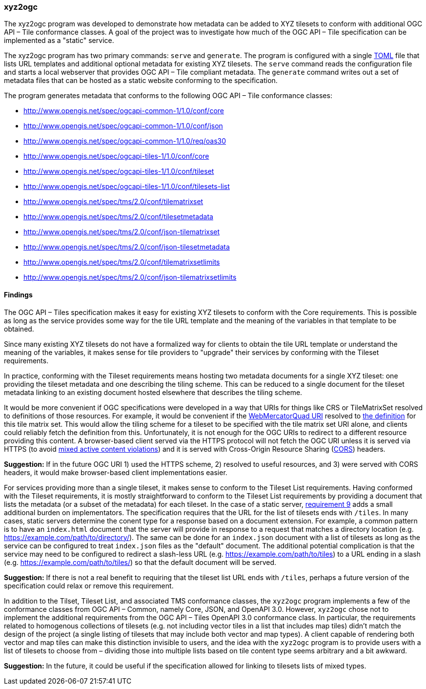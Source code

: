 === xyz2ogc

The xyz2ogc program was developed to demonstrate how metadata can be added to XYZ tilesets to conform with additional OGC API – Tile conformance classes.  A goal of the project was to investigate how much of the OGC API – Tile specification can be implemented as a "static" service.

The xyz2ogc program has two primary commands: ``serve`` and ``generate``.  The program is configured with a single https://toml.io/[TOML] file that lists URL templates and additional optional metadata for existing XYZ tilesets.  The ``serve`` command reads the configuration file and starts a local webserver that provides OGC API – Tile compliant metadata.  The ``generate`` command writes out a set of metadata files that can be hosted as a static website conforming to the specification.

The program generates metadata that conforms to the following OGC API – Tile conformance classes:

* http://www.opengis.net/spec/ogcapi-common-1/1.0/conf/core
* http://www.opengis.net/spec/ogcapi-common-1/1.0/conf/json
* http://www.opengis.net/spec/ogcapi-common-1/1.0/req/oas30
* http://www.opengis.net/spec/ogcapi-tiles-1/1.0/conf/core
* http://www.opengis.net/spec/ogcapi-tiles-1/1.0/conf/tileset
* http://www.opengis.net/spec/ogcapi-tiles-1/1.0/conf/tilesets-list
* http://www.opengis.net/spec/tms/2.0/conf/tilematrixset
* http://www.opengis.net/spec/tms/2.0/conf/tilesetmetadata
* http://www.opengis.net/spec/tms/2.0/conf/json-tilematrixset
* http://www.opengis.net/spec/tms/2.0/conf/json-tilesetmetadata
* http://www.opengis.net/spec/tms/2.0/conf/tilematrixsetlimits
* http://www.opengis.net/spec/tms/2.0/conf/json-tilematrixsetlimits

==== Findings

The OGC API – Tiles specification makes it easy for existing XYZ tilesets to conform with the Core requirements.  This is possible as long as the service provides some way for the tile URL template and the meaning of the variables in that template to be obtained.

Since many existing XYZ tilesets do not have a formalized way for clients to obtain the tile URL template or understand the meaning of the variables, it makes sense for tile providers to "upgrade" their services by conforming with the Tileset requirements.

In practice, conforming with the Tileset requirements means hosting two metadata documents for a single XYZ tileset: one providing the tileset metadata and one describing the tiling scheme.  This can be reduced to a single document for the tileset metadata linking to an existing document hosted elsewhere that describes the tiling scheme.

It would be more convenient if OGC specifications were developed in a way that URIs for things like CRS or TileMatrixSet resolved to definitions of those resources.  For example, it would be convenient if the http://www.opengis.net/def/tilematrixset/OGC/1.0/WebMercatorQuad[WebMercatorQuad URI] resolved to https://raw.githubusercontent.com/opengeospatial/2D-Tile-Matrix-Set/master/registry/json/WebMercatorQuad.json[the definition] for this tile matrix set.  This would allow the tiling scheme for a tileset to be specified with the tile matrix set URI alone, and clients could reliably fetch the definition from this.  Unfortunately, it is not enough for the OGC URIs to redirect to a different resource providing this content.  A browser-based client served via the HTTPS protocol will not fetch the OGC URI unless it is served via HTTPS (to avoid https://developer.mozilla.org/en-US/docs/Web/Security/Mixed_content#mixed_active_content[mixed active content violations]) and it is served with Cross-Origin Resource Sharing (https://developer.mozilla.org/en-US/docs/Web/HTTP/CORS[CORS]) headers.

**Suggestion:** If in the future OGC URI 1) used the HTTPS scheme, 2) resolved to useful resources, and 3) were served with CORS headers, it would make browser-based client implementations easier.

For services providing more than a single tileset, it makes sense to conform to the Tileset List requirements.  Having conformed with the Tileset requirements, it is mostly straightforward to conform to the Tileset List requirements by providing a document that lists the metadata (or a subset of the metadata) for each tileset.  In the case of a static server, https://docs.ogc.org/is/20-057/20-057.html#req_tilesets-list_tileset-path[requirement 9] adds a small additional burden on implementators.  The specification requires that the URL for the list of tilesets ends with ``/tiles``.  In many cases, static servers determine the conent type for a response based on a document extension.  For example, a common pattern is to have an `index.html` document that the server will provide in response to a request that matches a directory location (e.g. https://example.com/path/to/directory/).  The same can be done for an `index.json` document with a list of tilesets as long as the service can be configured to treat `index.json` files as the "default" document.  The additional potential complication is that the service may need to be configured to redirect a slash-less URL (e.g. https://example.com/path/to/tiles) to a URL ending in a slash (e.g. https://example.com/path/to/tiles/) so that the default document will be served.

**Suggestion:** If there is not a real benefit to requiring that the tileset list URL ends with `/tiles`, perhaps a future version of the specification could relax or remove this requirement.

In addition to the Tilset, Tileset List, and associated TMS conformance classes, the ``xyz2ogc`` program implements a few of the conformance classes from OGC API – Common, namely Core, JSON, and OpenAPI 3.0.  However, ``xyz2ogc`` chose not to implement the additional requirements from the OGC API – Tiles OpenAPI 3.0 conformance class.  In particular, the requirements related to homogenous collections of tilesets (e.g. not including vector tiles in a list that includes map tiles) didn't match the design of the project (a single listing of tilesets that may include both vector and map types).  A client capable of rendering both vector and map tiles can make this distinction invisible to users, and the idea with the ``xyz2ogc`` program is to provide users with a list of tilesets to choose from – dividing those into multiple lists based on tile content type seems arbitrary and a bit awkward.

**Suggestion:** In the future, it could be useful if the specification allowed for linking to tilesets lists of mixed types.
